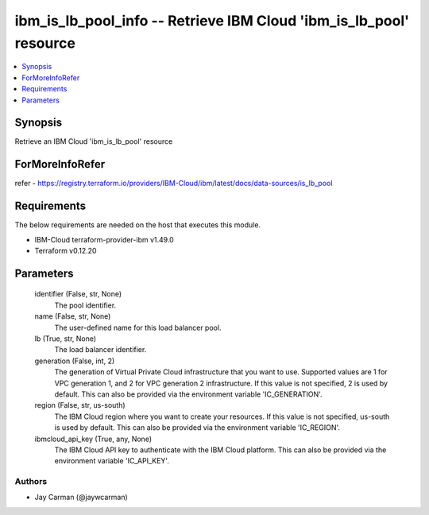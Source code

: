 
ibm_is_lb_pool_info -- Retrieve IBM Cloud 'ibm_is_lb_pool' resource
===================================================================

.. contents::
   :local:
   :depth: 1


Synopsis
--------

Retrieve an IBM Cloud 'ibm_is_lb_pool' resource


ForMoreInfoRefer
----------------
refer - https://registry.terraform.io/providers/IBM-Cloud/ibm/latest/docs/data-sources/is_lb_pool

Requirements
------------
The below requirements are needed on the host that executes this module.

- IBM-Cloud terraform-provider-ibm v1.49.0
- Terraform v0.12.20



Parameters
----------

  identifier (False, str, None)
    The pool identifier.


  name (False, str, None)
    The user-defined name for this load balancer pool.


  lb (True, str, None)
    The load balancer identifier.


  generation (False, int, 2)
    The generation of Virtual Private Cloud infrastructure that you want to use. Supported values are 1 for VPC generation 1, and 2 for VPC generation 2 infrastructure. If this value is not specified, 2 is used by default. This can also be provided via the environment variable 'IC_GENERATION'.


  region (False, str, us-south)
    The IBM Cloud region where you want to create your resources. If this value is not specified, us-south is used by default. This can also be provided via the environment variable 'IC_REGION'.


  ibmcloud_api_key (True, any, None)
    The IBM Cloud API key to authenticate with the IBM Cloud platform. This can also be provided via the environment variable 'IC_API_KEY'.













Authors
~~~~~~~

- Jay Carman (@jaywcarman)

